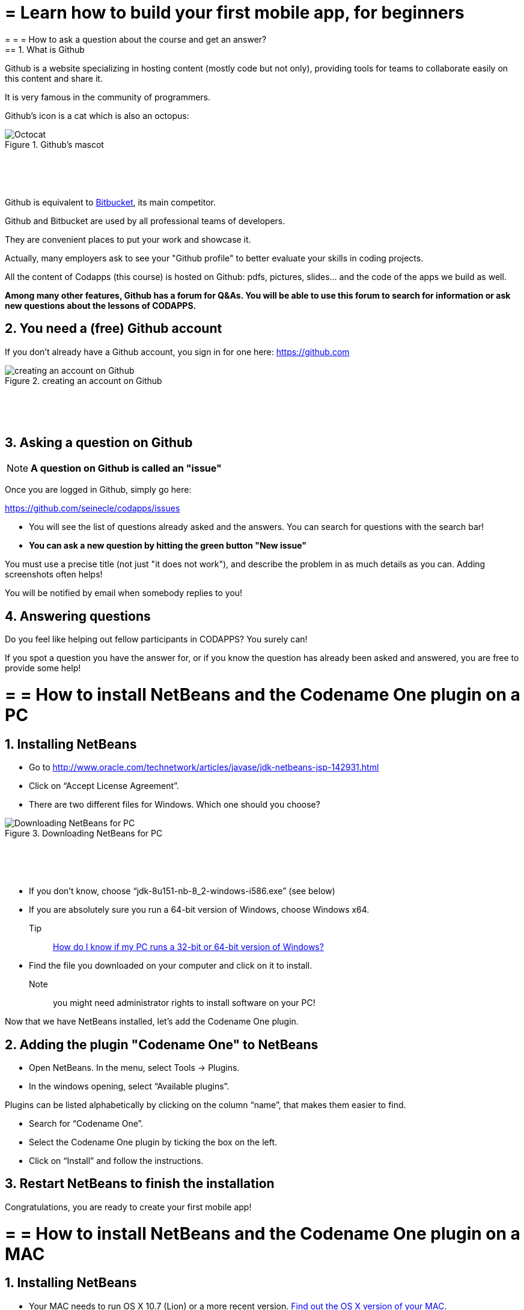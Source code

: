 = = Learn how to build your first mobile app, for beginners
= = = How to ask a question about the course and get an answer?
== 1. What is Github

Github is a website specializing in hosting content (mostly code but not only), providing tools for teams to collaborate easily on this content and share it.

It is very famous in the community of programmers.

Github's icon is a cat which is also an octopus:

image::Octocat.png[align="center",title="Github's mascot", pdfwidth=30%]
{nbsp} +
{nbsp} +
{nbsp} +

Github is equivalent to https://bitbucket.org/product[Bitbucket], its main competitor.

Github and Bitbucket are used by all professional teams of developers.

They are convenient places to put your work and showcase it.

Actually, many employers ask to see your "Github profile" to better evaluate your skills in coding projects.

All the content of Codapps (this course) is hosted on Github: pdfs, pictures, slides... and the code of the apps we build as well.

*Among many other features, Github has a forum for Q&As.
You will be able to use this forum to search for information or ask new questions about the lessons of CODAPPS.*

== 2. You need a (free) Github account

If you don't already have a Github account, you sign in for one here: https://github.com

image::creating-an-account-on-Github.png[align="center",title="creating an account on Github"]
{nbsp} +
{nbsp} +
{nbsp} +

== 3. Asking a question on Github

[NOTE]
*A question on Github is called an "issue"*

Once you are logged in Github, simply go here:

https://github.com/seinecle/codapps/issues

- You will see the list of questions already asked and the answers. You can search for questions with the search bar!
- *You can ask a new question by hitting the green button "New issue"*

You must use a precise title (not just "it does not work"), and describe the problem in as much details as you can. Adding screenshots often helps!

You will be notified by email when somebody replies to you!

== 4. Answering questions

Do you feel like helping out fellow participants in CODAPPS? You surely can!

If you spot a question you have the answer for, or if you know the question has already been asked and answered, you are free to provide some help!


<<<

= = = How to install NetBeans and the Codename One plugin on a PC
== 1. Installing NetBeans


- Go to http://www.oracle.com/technetwork/articles/javase/jdk-netbeans-jsp-142931.html
- Click on “Accept License Agreement”.
- There are two different files for Windows. Which one should you choose?

image::Downloading-NetBeans-for-PC.png[align="center",title="Downloading NetBeans for PC"]
{nbsp} +
{nbsp} +
{nbsp} +

- If you don’t know, choose “jdk-8u151-nb-8_2-windows-i586.exe” (see below)
- If you are absolutely sure you run a 64-bit version of Windows, choose Windows x64.

Tip:: https://support.microsoft.com/en-us/kb/827218[How do I know if my PC runs a 32-bit or 64-bit version of Windows?]

- Find the file you downloaded on your computer and click on it to install.

Note:: you might need administrator rights to install software on your PC!

Now that we have NetBeans installed, let’s add the Codename One plugin.

== 2. Adding the plugin "Codename One" to NetBeans

- Open NetBeans. In the menu, select Tools -> Plugins.
- In the windows opening, select “Available plugins”.

Plugins can be listed alphabetically by clicking on the column “name”, that makes them easier to find.

- Search for “Codename One”.
- Select the Codename One plugin by ticking the box on the left.
- Click on “Install” and follow the instructions.

== 3. Restart NetBeans to finish the installation

Congratulations, you are ready to create your first mobile app!

<<<

= = = How to install NetBeans and the Codename One plugin on a MAC
== 1. Installing NetBeans


- Your MAC needs to run OS X 10.7 (Lion) or a more recent version.
https://support.apple.com/en-us/HT201260[Find out the OS X version of your MAC].
- Go to http://www.oracle.com/technetwork/articles/javase/jdk-netbeans-jsp-142931.html

- Click on “Accept License Agreement”.
- Download the file “jdk-8u151-nb-8_2-macosx-x64.dmg” (see below)

image::Downloading-NetBeans-for-a-MAC.png[align="center",title="Downloading NetBeans for a MAC"]
{nbsp} +
{nbsp} +
{nbsp} +

- Find the file you downloaded on your computer and click on it to install.

Note:: you might need administrator rights to install software on your MAC!

Now that we have NetBeans installed, let’s add the Codename One plugin.

== 2. Adding the plugin "Codename One" to NetBeans

Open NetBeans. In the menu, select Tools -> Plugins.

In the windows opening, select “Available plugins”.

Plugins can be listed alphabetically by clicking on the column “name”, that makes them easier to find.

- Search for “Codename One”.
- Select the Codename One plugin by ticking the box on the left.
- Click on “Install” and follow the instructions.

== 3. Restart NetBeans to finish the installation

Congratulations, you are ready to create your first mobile app!

<<<

= = = Checking for plugin updates
== 1. Notifications for updates

The Codename One plugin is the tool that enables us to apps with NetBeans.

You have installed the plugin, but the creators of the plugin continue to make it evolve, adding new functionalities to it.

It is important to have the latest version of the plugin installed.

When you open NetBeans, it actually checks for you if there is any update available:

image::Update-available.png[align="center",title="Update available"]
{nbsp} +
{nbsp} +
{nbsp} +

If there is a notification, it means updates are available. Click on the bubble and follow the instructions to download and install the updates.

You can have updates for the Codename One plugin, but also for other components of NetBeans you are not familiar with.

I advise you to install all the updates available.

== 2. Propagating the update to existing projects

Now, what if you already had created an app in NetBeans? *It will not automatically benefit from the updated plugin*.

Follow these steps:

a.	Right click on the project’s name, select 'Properties'
b.	In the window that opens, click on “Update project libs”. Close the window
c.	Right click again on the project’s name. Click on “Clean and Build”. You should be good to go!

== 3. Rare case: the check for updates fails

It sometimes happens that the address that NetBeans checks for plugin updates is incorrect.

In this case, NetBeans will never find updates and you’ll be stuck with an old version of the plugin!

Here is how to make sure you have everything correctly setup (explanations follow the picture below)

image::Putting-the-correct-web-address.png[align="center",title="Putting the correct web address"]
{nbsp} +
{nbsp} +
{nbsp} +

- In the NetBeans menu, click on Tools -> Plugin
- In the window that opens, click on tab “Settings” (last tab on the right)
** Select the line “CodenameOnePlugin Update Center”, it should be highlighted
** Verify that the url (web address) on the right is:
`https://www.codenameone.com/files/netbeans/updates.xml`

** If it’s not, then click on “edit” and put this address above instead.
** By default, updates are checked every week. Change this for “every startup”.

That’s it! You have to do it just once, next time NetBeans will now how to search plugin updates by itself!

Just check if there is a bubble at the bottom right corner when you open NetBeans.


<<<

= = = Creating a project and previewing your first app
== 1. Creating a project

- Open NetBeans
- Click on the second icon from the left:

image::Clicking-on-the-icon-for-new-projects.png[align="center",title="Clicking on the icon for new projects"]
{nbsp} +
{nbsp} +
{nbsp} +

- Select a « CodenameOne project »:

image::nb-codenameone-project.png[align="center",title="Selecting a Codename One type of project"]
{nbsp} +
{nbsp} +
{nbsp} +


Then click on `Next` to move to the next screen.

- Choose a name and a location for your project. Since the app will be about one of your interests / hobbies, choose in accordance!

[WARNING]
====
*Put no space in the name of your app*
- No special characters like - _# »& @
- No accent marks like é ù à or ñ, etc.
====

image::nb-codenameone-project-name.png[align="center",title="Choosing the name and location of your project"]
{nbsp} +
{nbsp} +
{nbsp} +

This will be the administrative name of your app on the app store so please choose it carefully !

Then click on `Next` to move to the next screen:

image::Choosing-the-name-and-location-of-your-project.png[align="center",title="Choosing the name and location of your project"]
{nbsp} +
{nbsp} +
{nbsp} +

We will explain in turn what package name, theme and template you should choose:

==== 1. The "package name"

This is the official id of your app. Basically, this is the way for Google or Apple to give an ID card to your app.

It should be unique: one package name for each different app you create.

The package name should contain at least three parts separated by dots. The default value suggested `com.mycompany.myapp`

[WARNING]
====
*You should change this default value*.
====

How can we find a unique package name for an app?

The convention is to take the name of your website and reverse it:

-> if you build apps for emlyon (www.em-lyon.com), you’d have a package name like : com.emlyon.myfirstapp

If you don’t own a website, you can use the reverse of your email address. If your email is barackobama@gmail.com, your package name could be:

`com.gmail.barackobama.myfirstapp`

==== 2. The "theme"

This defines the general colors and appearance of your app, how it will look like (you’ll be able to modify that later).

Please choose `Native` in the dropdown menu: this means that your app will have an Apple look on iOS, look like Android style on Android phones, etc.

==== 3. The "template"

In the dropdown menu, choose the template « Hello World (Bare Bones) ».

This template allows us to design our app both with by drawing on screen and by programming (coding!).

Other templates would provide us with apps already prebuilt in some ways, we don't use them.

Click on `Finish` and your app will be created.

==== 4. Done! Preview your app.

image::Previewing-your-app.png[align="center",title="Previewing your app"]
{nbsp} +
{nbsp} +
{nbsp} +

1. The files of your app appear on the left of your screen in NetBeans.
2. You can launch the preview of your app by clicking on the green arrow.

It should show a blank screen with "Hi World": in the next lesson, we will add a new screen, text and pictures!


<<<

= = = Essential vocabulary and preliminary notions
== 1. A note on components and actions

==== a. Components

A mobile app can *include* many things. These are like the Lego blocks of our app:

- pictures
- buttons to press
- videos
- places where the user is supposed to write text
- a menu to navigate the app
- etc.

[IMPORTANT]
====
Things included in an app are called *Components*
====

==== b. Actions

And the app is also supposed to *do* many things, for example:

- open a web page when the user clicks a button
- change the picture when the user swaps left
- zoom in when the user double taps on the screen
- make Angry Bird fly when the user plays the game
- etc...

[IMPORTANT]
====
All an app can "do", we will call these *Actions*
====

== 2. The difficulty of naming things

When building software like mobile apps, it is important to give precise names to the tools we use.

Often, these names don't make intuitive sense, and this creates an impression of technical difficulty:

image::Getting-confused-by-the-technical-vocabulary.png[align="center",title="Getting confused by the technical vocabulary"]
{nbsp} +
{nbsp} +
{nbsp} +

It is not to be annoying, but to make sure we actually get the proper tool when we need it. Every domain of specialty, not just programmers, do this.

For instance, the screen showing our mobile application is not simply called a screen... why?

1. Because `screen` is a name already taken, to name the phone's actual physical screen (the one that breaks when your phone falls on the ground)
2. So, what name should be given instead to the area an app takes on the screen of the phone: "ScreenApp"? "Region"? "FullSizeAppRegion? EmptyScreenOfTheAppWhereToPutThings"? None of this.

->  The designers of the tool chose the name `*Form*`.

[IMPORTANT]
====
*A Form is the first Component we need when creating a mobile app.*

*It is the empty region of the app where we will place all other Components*.
====

Because of this need for precise names, you will see that:

- adding text to the app, we will use a Component named `*Label*` (not Text)
- adding pictures to the app, we will use a Component named `*Image*` (not Picture)
- adding buttons to the app, we will use a `*Button*` Component (this one is intuitive!)

== 3. Two approaches to work on mobile apps

To sum up what we have seen so far:

- when we start designing an app, we need to create a `Form` first.
- Then we will place Components in the Form: Buttons, Labels, Images, etc.
- Then we can attach actions to each of these components (a "click action" on a button, etc)

How will you do that in practice? There are two ways.

==== a. DIY or the Ikea way?

Building a new mobile app is like building a new piece of furniture : you can build it yourself from scratch, or buy it at Ikea and just assemble it.

Codename One, the framewok we use, gives you these two options: Do It YourSelf (DYI) or Ikea.

- DYI: write the code to create everything in the app.
- IKEA: use a *"Graphical User Interface" (GUI)*, which means you drag and drop things to build the app with a minimum of code to write.

There are different benefits to both approaches:

[cols=3*,options="header"]
|===
|                         | Do It Yourself / writing code| Ikea approach / using a Graphical User Interface (GUI)

| *Benefits*                |Very flexible! You control every parameter since you write everything yourself | Quick and easy! You just drag and drop things, click and point with the mouse, no need to learn how to code.
|===
|===

|*Inconvenients* | You need to learn how to code. Slow since you write everything yourself. | You get stuck at some point: to add features to your mobile app, not everything is in the GUI. Writing code is going to be necessary.

|===


==== b. An example: creating a form by writing some code (DYI approach)

You write the code in NetBeans, in the files of your app. These files are visible here:

image::The-files-of-your-app-visible-in-NetBeans.png[align="center",title="The files of your app visible in NetBeans"]
{nbsp} +
{nbsp} +
{nbsp} +

Double click on the file `MyApplication.java` to see its content on the right panel in NetBeans:

image::Opening-the-content-of-MyApplication.java-for-editing.png[align="center",title="Opening the content of MyApplication.java for editing"]
{nbsp} +
{nbsp} +
{nbsp} +

When we created the project, an empty screen was added to it by default.

You can see this empty screen by previewing your app (click on the green arrow in NetBeans, or get back to the lesson here)


How was this empty screen added to the app?

Simply with these 2 lines of code in the file `MyApplication.java` (scroll down a bit in NetBeans, as they are in the middle of the file):

.MyApplication.java
[source,java]
----
public void start() {
    if(current != null){
        current.show();
        return;
    }
    Form hi = new Form("Hi World", BoxLayout.y()); // <1>
    hi.add(new Label("Hi World")); // <2>
    hi.show(); // <3>
}
----
<1> This line creates the screen with a title and an horizontal layout
<2> This line adds a piece of text saying ("Hi World"). It could have been removed.
<3> This line causes the screen to appear (otherwise it would remain hidden)

==== c. Another example: creating a form without code - with the GUI (the Ikea approach)

(in progress)


<<<
<<<
<<<
